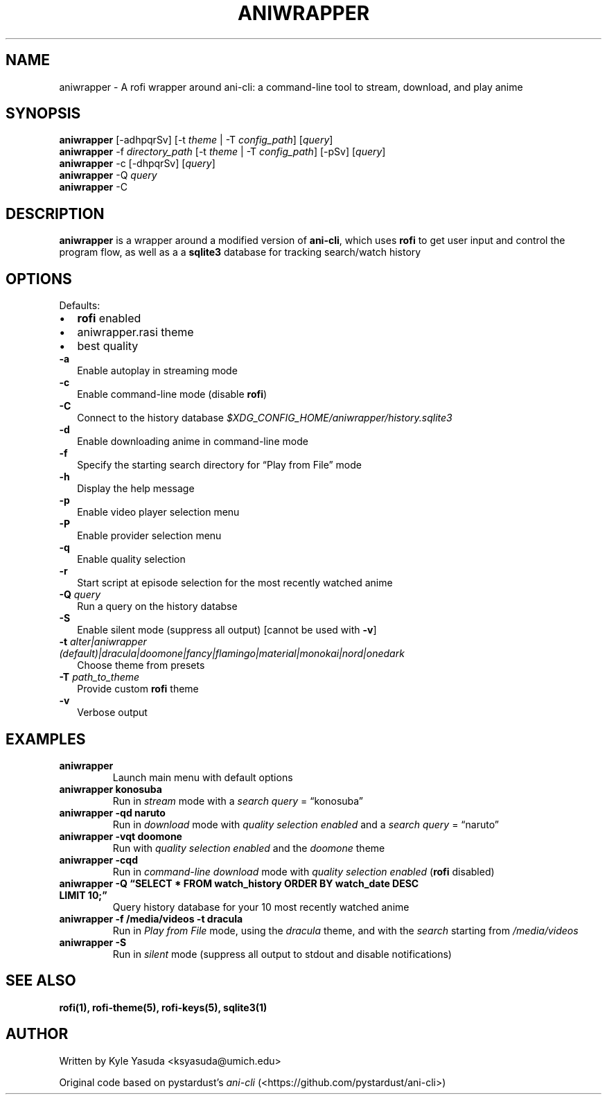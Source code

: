 .\" Automatically generated by Pandoc 2.18
.\"
.\" Define V font for inline verbatim, using C font in formats
.\" that render this, and otherwise B font.
.ie "\f[CB]x\f[]"x" \{\
. ftr V B
. ftr VI BI
. ftr VB B
. ftr VBI BI
.\}
.el \{\
. ftr V CR
. ftr VI CI
. ftr VB CB
. ftr VBI CBI
.\}
.TH "ANIWRAPPER" "1" "February 4, 2022" "aniwrapper 1.0.0" "Man Page"
.hy
.SH NAME
.PP
aniwrapper - A rofi wrapper around ani-cli: a command-line tool to
stream, download, and play anime
.SH SYNOPSIS
.PP
\f[B]aniwrapper\f[R] [-adhpqrSv] [-t \f[I]theme\f[R] | -T
\f[I]config_path\f[R]] [\f[I]query\f[R]]
.PD 0
.P
.PD
\f[B]aniwrapper\f[R] -f \f[I]directory_path\f[R] [-t \f[I]theme\f[R] |
-T \f[I]config_path\f[R]] [-pSv] [\f[I]query\f[R]]
.PD 0
.P
.PD
\f[B]aniwrapper\f[R] -c [-dhpqrSv] [\f[I]query\f[R]]
.PD 0
.P
.PD
\f[B]aniwrapper\f[R] -Q \f[I]query\f[R]
.PD 0
.P
.PD
\f[B]aniwrapper\f[R] -C
.SH DESCRIPTION
.PP
\f[B]aniwrapper\f[R] is a wrapper around a modified version of
\f[B]ani-cli\f[R], which uses \f[B]rofi\f[R] to get user input and
control the program flow, as well as a a \f[B]sqlite3\f[R] database for
tracking search/watch history
.SH OPTIONS
.PP
Defaults:
.IP \[bu] 2
\f[B]rofi\f[R] enabled
.IP \[bu] 2
aniwrapper.rasi theme
.IP \[bu] 2
best quality
.TP
\f[B]-a\f[R]
Enable autoplay in streaming mode
.TP
\f[B]-c\f[R]
Enable command-line mode (disable \f[B]rofi\f[R])
.TP
\f[B]-C\f[R]
Connect to the history database
\f[I]$XDG_CONFIG_HOME/aniwrapper/history.sqlite3\f[R]
.TP
\f[B]-d\f[R]
Enable downloading anime in command-line mode
.TP
\f[B]-f\f[R]
Specify the starting search directory for \[lq]Play from File\[rq] mode
.TP
\f[B]-h\f[R]
Display the help message
.TP
\f[B]-p\f[R]
Enable video player selection menu
.TP
\f[B]-P\f[R]
Enable provider selection menu
.TP
\f[B]-q\f[R]
Enable quality selection
.TP
\f[B]-r\f[R]
Start script at episode selection for the most recently watched anime
.TP
\f[B]-Q\f[R] \f[I]query\f[R]
Run a query on the history databse
.TP
\f[B]-S\f[R]
Enable silent mode (suppress all output) [cannot be used with
\f[B]-v\f[R]]
.TP
\f[B]-t\f[R] \f[I]alter|aniwrapper (default)|dracula|doomone|fancy|flamingo|material|monokai|nord|onedark\f[R]
Choose theme from presets
.TP
\f[B]-T\f[R] \f[I]path_to_theme\f[R]
Provide custom \f[B]rofi\f[R] theme
.TP
\f[B]-v\f[R]
Verbose output
.SH EXAMPLES
.TP
\f[B]aniwrapper\f[R]
Launch main menu with default options
.TP
\f[B]aniwrapper konosuba\f[R]
Run in \f[I]stream\f[R] mode with a \f[I]search query\f[R] =
\[lq]konosuba\[rq]
.TP
\f[B]aniwrapper -qd naruto\f[R]
Run in \f[I]download\f[R] mode with \f[I]quality selection enabled\f[R]
and a \f[I]search query\f[R] = \[lq]naruto\[rq]
.TP
\f[B]aniwrapper -vqt doomone\f[R]
Run with \f[I]quality selection enabled\f[R] and the \f[I]doomone\f[R]
theme
.TP
\f[B]aniwrapper -cqd\f[R]
Run in \f[I]command-line\f[R] \f[I]download\f[R] mode with \f[I]quality
selection enabled\f[R] (\f[B]rofi\f[R] disabled)
.TP
\f[B]aniwrapper -Q \[lq]SELECT * FROM watch_history ORDER BY watch_date DESC LIMIT 10;\[rq]\f[R]
Query history database for your 10 most recently watched anime
.TP
\f[B]aniwrapper -f /media/videos -t dracula\f[R]
Run in \f[I]Play from File\f[R] mode, using the \f[I]dracula\f[R] theme,
and with the \f[I]search\f[R] starting from \f[I]/media/videos\f[R]
.TP
\f[B]aniwrapper -S\f[R]
Run in \f[I]silent\f[R] mode (suppress all output to stdout and disable
notifications)
.SH SEE ALSO
.PP
\f[B]rofi(1), rofi-theme(5), rofi-keys(5), sqlite3(1)\f[R]
.SH AUTHOR
.PP
Written by Kyle Yasuda <ksyasuda@umich.edu>
.PP
Original code based on pystardust\[cq]s \f[I]ani-cli\f[R]
(<https://github.com/pystardust/ani-cli>)
